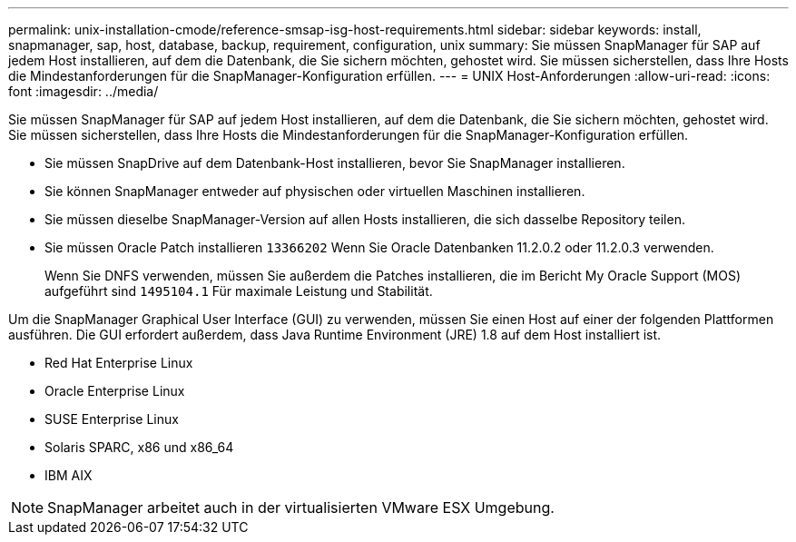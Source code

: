 ---
permalink: unix-installation-cmode/reference-smsap-isg-host-requirements.html 
sidebar: sidebar 
keywords: install, snapmanager, sap, host, database, backup, requirement, configuration, unix 
summary: Sie müssen SnapManager für SAP auf jedem Host installieren, auf dem die Datenbank, die Sie sichern möchten, gehostet wird. Sie müssen sicherstellen, dass Ihre Hosts die Mindestanforderungen für die SnapManager-Konfiguration erfüllen. 
---
= UNIX Host-Anforderungen
:allow-uri-read: 
:icons: font
:imagesdir: ../media/


[role="lead"]
Sie müssen SnapManager für SAP auf jedem Host installieren, auf dem die Datenbank, die Sie sichern möchten, gehostet wird. Sie müssen sicherstellen, dass Ihre Hosts die Mindestanforderungen für die SnapManager-Konfiguration erfüllen.

* Sie müssen SnapDrive auf dem Datenbank-Host installieren, bevor Sie SnapManager installieren.
* Sie können SnapManager entweder auf physischen oder virtuellen Maschinen installieren.
* Sie müssen dieselbe SnapManager-Version auf allen Hosts installieren, die sich dasselbe Repository teilen.
* Sie müssen Oracle Patch installieren `13366202` Wenn Sie Oracle Datenbanken 11.2.0.2 oder 11.2.0.3 verwenden.
+
Wenn Sie DNFS verwenden, müssen Sie außerdem die Patches installieren, die im Bericht My Oracle Support (MOS) aufgeführt sind `1495104.1` Für maximale Leistung und Stabilität.



Um die SnapManager Graphical User Interface (GUI) zu verwenden, müssen Sie einen Host auf einer der folgenden Plattformen ausführen. Die GUI erfordert außerdem, dass Java Runtime Environment (JRE) 1.8 auf dem Host installiert ist.

* Red Hat Enterprise Linux
* Oracle Enterprise Linux
* SUSE Enterprise Linux
* Solaris SPARC, x86 und x86_64
* IBM AIX



NOTE: SnapManager arbeitet auch in der virtualisierten VMware ESX Umgebung.
